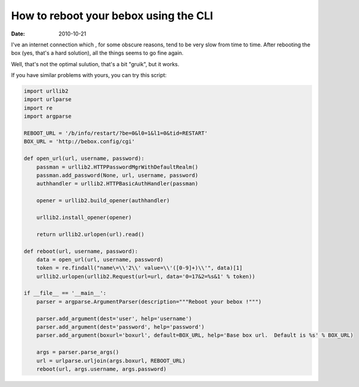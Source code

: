 How to reboot your bebox using the CLI
######################################

:date: 2010-10-21

I've an internet connection which , for some obscure reasons, tend to be very
slow from time to time. After rebooting the box (yes, that's a hard solution),
all the things seems to go fine again.

Well, that's not the optimal sulution, that's a bit "gruik", but it works.

If you have similar problems with yours, you can try this script:

.. code-block:: python

    import urllib2
    import urlparse
    import re
    import argparse

    REBOOT_URL = '/b/info/restart/?be=0&l0=1&l1=0&tid=RESTART'
    BOX_URL = 'http://bebox.config/cgi'

    def open_url(url, username, password):
        passman = urllib2.HTTPPasswordMgrWithDefaultRealm()
        passman.add_password(None, url, username, password)
        authhandler = urllib2.HTTPBasicAuthHandler(passman)

        opener = urllib2.build_opener(authhandler)

        urllib2.install_opener(opener)

        return urllib2.urlopen(url).read()

    def reboot(url, username, password):
        data = open_url(url, username, password)
        token = re.findall("name\=\\'2\\' value=\\'([0-9]+)\\'", data)[1]
        urllib2.urlopen(urllib2.Request(url=url, data='0=17&2=%s&1' % token))

    if __file__ == '__main__':
        parser = argparse.ArgumentParser(description="""Reboot your bebox !""")

        parser.add_argument(dest='user', help='username')
        parser.add_argument(dest='password', help='password')
        parser.add_argument(boxurl='boxurl', default=BOX_URL, help='Base box url.  Default is %s' % BOX_URL)

        args = parser.parse_args()
        url = urlparse.urljoin(args.boxurl, REBOOT_URL)
        reboot(url, args.username, args.password)
